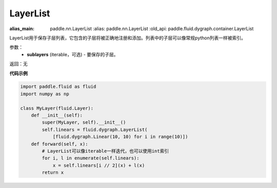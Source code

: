 .. _cn_api_fluid_dygraph_LayerList:

LayerList
-------------------------------

.. py:class:: paddle.fluid.dygraph.LayerList(sublayers=None)

:alias_main: paddle.nn.LayerList
   :alias: paddle.nn.LayerList
   :old_api: paddle.fluid.dygraph.container.LayerList
   
LayerList用于保存子层列表，它包含的子层将被正确地注册和添加。列表中的子层可以像常规python列表一样被索引。

参数：
    - **sublayers** (iterable，可选) - 要保存的子层。

返回：无

**代码示例**

.. code-block:: python

    import paddle.fluid as fluid
    import numpy as np

    class MyLayer(fluid.Layer):
        def __init__(self):
            super(MyLayer, self).__init__()
            self.linears = fluid.dygraph.LayerList(
                [fluid.dygraph.Linear(10, 10) for i in range(10)])
        def forward(self, x):
            # LayerList可以像iterable一样迭代，也可以使用int索引
            for i, l in enumerate(self.linears):
                x = self.linears[i // 2](x) + l(x)
            return x
